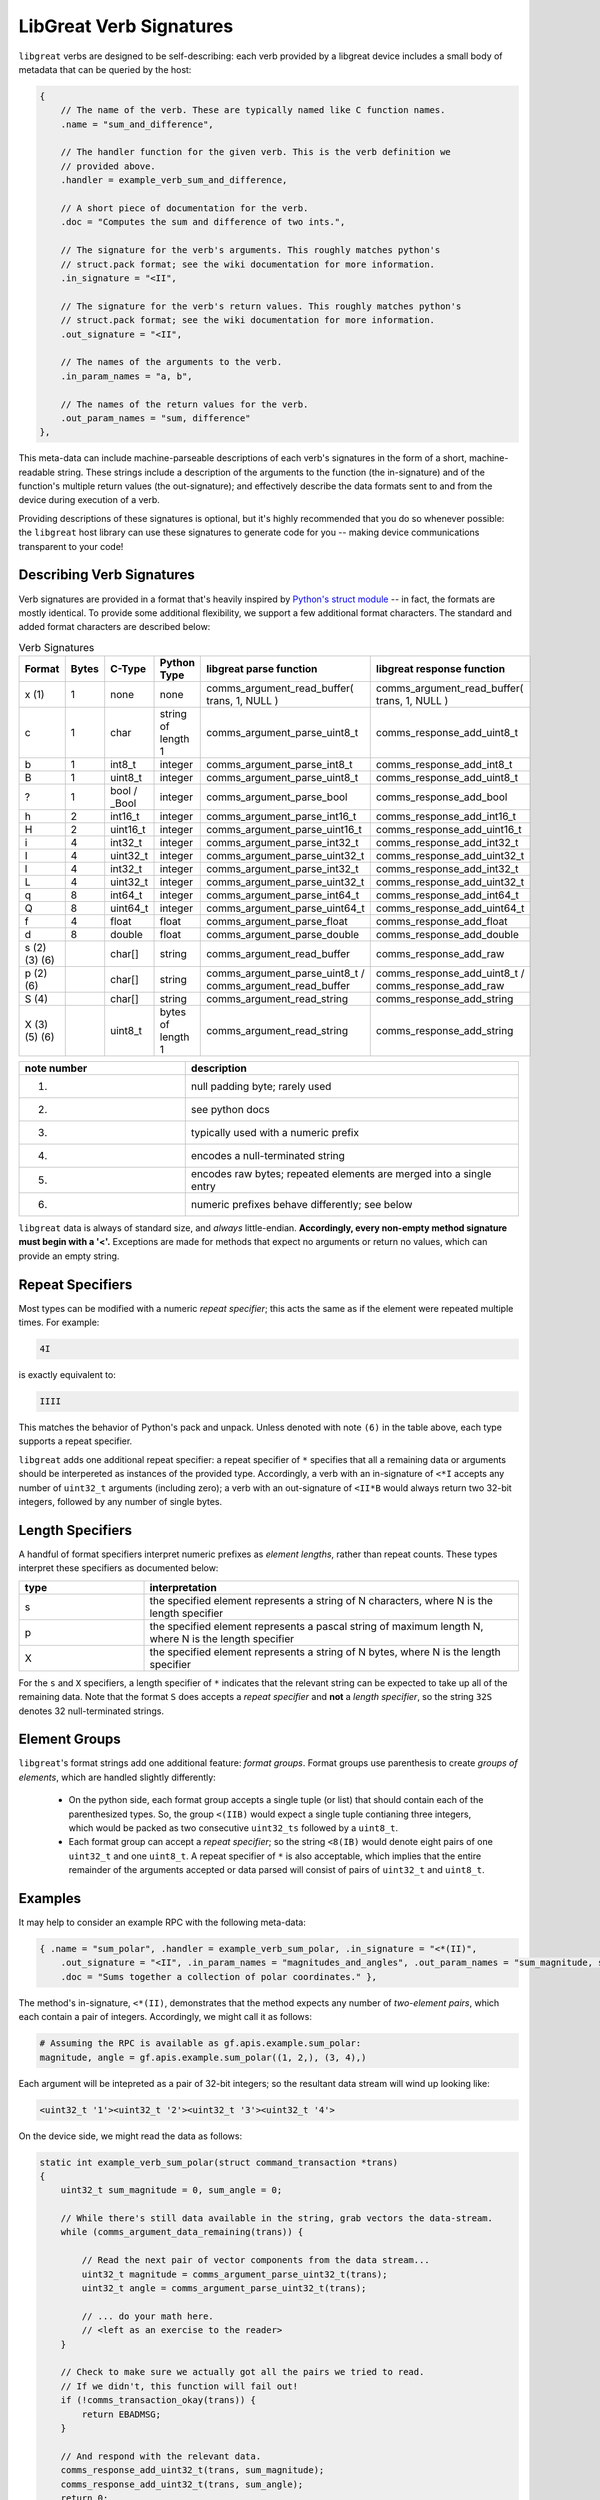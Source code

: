 ================================================
LibGreat Verb Signatures
================================================

``libgreat`` verbs are designed to be self-describing: each verb provided by a libgreat device includes a small body of metadata that can be queried by the host:

.. code-block :: sh

  {    
      // The name of the verb. These are typically named like C function names.
      .name = "sum_and_difference", 
      
      // The handler function for the given verb. This is the verb definition we
      // provided above.
      .handler = example_verb_sum_and_difference,

      // A short piece of documentation for the verb.
      .doc = "Computes the sum and difference of two ints.",

      // The signature for the verb's arguments. This roughly matches python's
      // struct.pack format; see the wiki documentation for more information.
      .in_signature = "<II",

      // The signature for the verb's return values. This roughly matches python's
      // struct.pack format; see the wiki documentation for more information.
      .out_signature = "<II",

      // The names of the arguments to the verb.
      .in_param_names = "a, b",

      // The names of the return values for the verb.
      .out_param_names = "sum, difference"
  },

This meta-data can include machine-parseable descriptions of each verb's signatures in the form of a short, machine-readable string. These strings include a description of the arguments to the function (the in-signature) and of the function's multiple return values (the out-signature); and effectively describe the data formats sent to and from the device during execution of a verb.

Providing descriptions of these signatures is optional, but it's highly recommended that you do so whenever possible: the ``libgreat`` host library can use these signatures to generate code for you -- making device communications transparent to your code!



Describing Verb Signatures
~~~~~~~~~~~~~~~~~~~~~~~~~~

Verb signatures are provided in a format that's heavily inspired by `Python's struct module <https://docs.python.org/2/library/struct.html>`__ -- in fact, the formats are mostly identical. To provide some additional flexibility, we support a few additional format characters. The standard and added format characters are described below:

.. list-table:: Verb Signatures
   :widths: 10 7 11 10 33 29  
   :header-rows: 1

   * - Format
     - Bytes
     - C-Type
     - Python Type
     - libgreat parse function
     - libgreat response function
   * - x (1)
     - 1
     - none
     - none
     - comms_argument_read_buffer( trans, 1, NULL )
     - comms_argument_read_buffer( trans, 1, NULL )
   * - c  
     - 1  
     - char   
     - string of length 1   
     - comms_argument_parse_uint8_t
     - comms_response_add_uint8_t
   * - b  
     - 1  
     - int8_t
     - integer  
     - comms_argument_parse_int8_t
     - comms_response_add_int8_t
   * - B  
     - 1  
     - uint8_t
     - integer  
     - comms_argument_parse_uint8_t
     - comms_response_add_uint8_t
   * - ?  
     - 1  
     - bool / _Bool   
     - integer  
     - comms_argument_parse_bool
     - comms_response_add_bool
   * - h  
     - 2  
     - int16_t
     - integer  
     - comms_argument_parse_int16_t
     - comms_response_add_int16_t
   * - H  
     - 2  
     - uint16_t
     - integer  
     - comms_argument_parse_uint16_t
     - comms_response_add_uint16_t
   * - i  
     - 4  
     - int32_t
     - integer  
     - comms_argument_parse_int32_t
     - comms_response_add_int32_t
   * - I  
     - 4  
     - uint32_t
     - integer  
     - comms_argument_parse_uint32_t
     - comms_response_add_uint32_t
   * - l  
     - 4  
     - int32_t
     - integer  
     - comms_argument_parse_int32_t
     - comms_response_add_int32_t
   * - L  
     - 4  
     - uint32_t
     - integer  
     - comms_argument_parse_uint32_t
     - comms_response_add_uint32_t
   * - q  
     - 8  
     - int64_t
     - integer  
     - comms_argument_parse_int64_t
     - comms_response_add_int64_t
   * - Q  
     - 8  
     - uint64_t
     - integer  
     - comms_argument_parse_uint64_t
     - comms_response_add_uint64_t
   * - f  
     - 4  
     - float
     - float  
     - comms_argument_parse_float
     - comms_response_add_float
   * - d  
     - 8  
     - double   
     - float  
     - comms_argument_parse_double
     - comms_response_add_double
   * - s (2) (3) (6)
     -      
     - char[]
     - string   
     - comms_argument_read_buffer
     - comms_response_add_raw
   * - p (2) (6)
     -    
     - char[]
     - string   
     - comms_argument_parse_uint8_t / comms_argument_read_buffer
     - comms_response_add_uint8_t / comms_response_add_raw
   * - S (4)
     -    
     - char[]
     - string   
     - comms_argument_read_string
     - comms_response_add_string
   * - X (3) (5) (6)    
     - 
     - uint8_t
     - bytes of length 1  
     - comms_argument_read_string
     - comms_response_add_string


.. list-table:: 
  :header-rows: 1
  :widths: 1 2

  * - note number   
    - description
  * - (1)   
    - null padding byte; rarely used
  * - (2)   
    - see python docs
  * - (3)   
    - typically used with a numeric prefix
  * - (4)   
    - encodes a null-terminated string
  * - (5)   
    - encodes raw bytes; repeated elements are merged into a single entry
  * - (6)   
    - numeric prefixes behave differently; see below

``libgreat`` data is always of standard size, and *always* little-endian. **Accordingly, every non-empty method signature must begin with a '<'.** Exceptions are made for methods that expect no arguments or return no values, which can provide an empty string.




Repeat Specifiers
~~~~~~~~~~~~~~~~~

Most types can be modified with a numeric *repeat specifier*; this acts the same as if the element were repeated multiple times. For example:

.. code-block:: sh

    4I

is exactly equivalent to:

.. code-block:: sh

    IIII

This matches the behavior of Python's pack and unpack. Unless denoted with note ``(6)`` in the table above, each type supports a repeat specifier.

``libgreat`` adds one additional repeat specifier: a repeat specifier of ``*`` specifies that all a remaining data or arguments should be interpereted as instances of the provided type. Accordingly, a verb with an in-signature of ``<*I`` accepts any number of ``uint32_t`` arguments (including zero); a verb with an out-signature of ``<II*B`` would always return two 32-bit integers, followed by any number of single bytes.




Length Specifiers
~~~~~~~~~~~~~~~~~

A handful of format specifiers interpret numeric prefixes as *element lengths*, rather than repeat counts. These types interpret these specifiers as documented below:

.. list-table :: 
  :header-rows: 1
  :widths: 1 3

  * - type  
    - interpretation
  * - s   
    - the specified element represents a string of N characters, where N is the length specifier
  * - p   
    - the specified element represents a pascal string of maximum length N, where N is the length specifier
  * - X   
    - the specified element represents a string of N bytes, where N is the length specifier

For the ``s`` and ``X`` specifiers, a length specifier of ``*`` indicates that the relevant string can be expected to take up all of the remaining data. Note that the format ``S`` does accepts a *repeat specifier* and **not** a *length specifier*, so the string ``32S`` denotes 32 null-terminated strings.



Element Groups
~~~~~~~~~~~~~~

``libgreat``'s format strings add one additional feature: *format groups*. Format groups use parenthesis to create *groups of elements*, which are handled slightly differently:

    - On the python side, each format group accepts a single tuple (or list) that should contain each of the parenthesized types. So, the group ``<(IIB)`` would expect a single tuple contianing three integers, which would be packed as two consecutive ``uint32_ts`` followed by a ``uint8_t``.
    - Each format group can accept a *repeat specifier*; so the string ``<8(IB)`` would denote eight pairs of one ``uint32_t`` and one ``uint8_t``. A repeat specifier of ``*`` is also acceptable, which implies that the entire remainder of the arguments accepted or data parsed will consist of pairs of ``uint32_t`` and ``uint8_t``.



Examples
~~~~~~~~

It may help to consider an example RPC with the following meta-data:

.. code-block:: sh

  { .name = "sum_polar", .handler = example_verb_sum_polar, .in_signature = "<*(II)",
      .out_signature = "<II", .in_param_names = "magnitudes_and_angles", .out_param_names = "sum_magnitude, sum_angle",
      .doc = "Sums together a collection of polar coordinates." },  

The method's in-signature, ``<*(II)``, demonstrates that the method expects any number of *two-element pairs*, which each contain a pair of integers. Accordingly, we might call it as follows:

.. code-block:: sh

  # Assuming the RPC is available as gf.apis.example.sum_polar:
  magnitude, angle = gf.apis.example.sum_polar((1, 2,), (3, 4),)

Each argument will be intepreted as a pair of 32-bit integers; so the resultant data stream will wind up looking like:

.. code-block:: sh

  <uint32_t '1'><uint32_t '2'><uint32_t '3'><uint32_t '4'>

On the device side, we might read the data as follows:

.. code-block:: sh

  static int example_verb_sum_polar(struct command_transaction *trans)
  {
      uint32_t sum_magnitude = 0, sum_angle = 0;

      // While there's still data available in the string, grab vectors the data-stream.
      while (comms_argument_data_remaining(trans)) {

          // Read the next pair of vector components from the data stream...
          uint32_t magnitude = comms_argument_parse_uint32_t(trans);
          uint32_t angle = comms_argument_parse_uint32_t(trans);
        
          // ... do your math here.
          // <left as an exercise to the reader>
      } 

      // Check to make sure we actually got all the pairs we tried to read.
      // If we didn't, this function will fail out!
      if (!comms_transaction_okay(trans)) {
          return EBADMSG;
      }

      // And respond with the relevant data.
      comms_response_add_uint32_t(trans, sum_magnitude);
      comms_response_add_uint32_t(trans, sum_angle);
      return 0;
  }

In this case, we repeatedly call ``comms_argument_parse_uint32_t`` to capture each piece of the input stream; using ``comms_argument_data_remaining`` to check how much data is left.



Omitting Verb Signatures
~~~~~~~~~~~~~~~~~~~~~~~~

In some cases, we may not exactly be able to describe our data format using the strings above; or we may not know the data format until run-time. In these cases, the verb signature can be replaced with the string ``"*"``, which indicates that the signature is too complex to be handled automatically.

Using this signature allows us to be flexible, but comes at a significant cost: the host code can no longer automatically generate RPC methods for us. It becomes our responsibility to provide code on the host side for to interface with these verbs. Typically, this is accomplished using the ``execute_raw_command`` method of the ``CommsBackend`` class. See the on-line help for more documentation:

.. code-block:: sh

  from pygreat.comms import CommsBackend
  help(CommsBackend.execute_raw_command)
